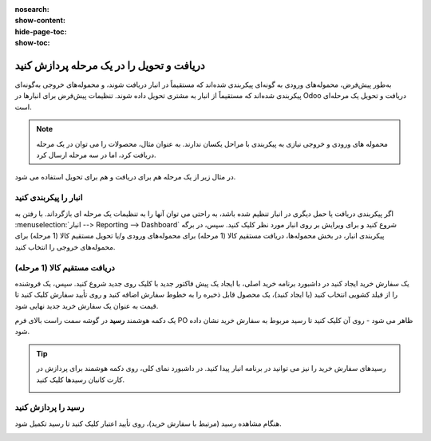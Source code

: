 :nosearch:
:show-content:
:hide-page-toc:
:show-toc:

==============================================
دریافت و تحویل را در یک مرحله پردازش کنید
==============================================

به‌طور پیش‌فرض، محموله‌های ورودی به گونه‌ای پیکربندی شده‌اند که مستقیماً در انبار دریافت شوند، و محموله‌های خروجی به‌گونه‌ای پیکربندی شده‌اند که مستقیماً از انبار به مشتری تحویل داده شوند. تنظیمات پیش‌فرض برای انبارها در Odoo دریافت و تحویل یک مرحله‌ای است.


.. note::
    محموله های ورودی و خروجی نیازی به پیکربندی با مراحل یکسان ندارند. به عنوان مثال، محصولات را می توان در یک مرحله دریافت کرد، اما در سه مرحله ارسال کرد.


در مثال زیر از یک مرحله هم برای دریافت و هم برای تحویل استفاده می شود.


انبار را پیکربندی کنید
---------------------------------------------

اگر پیکربندی دریافت یا حمل دیگری در انبار تنظیم شده باشد، به راحتی می توان آنها را به تنظیمات یک مرحله ای بازگرداند.
با رفتن به  :menuselection:`انبار --> Reporting --> Dashboard`  شروع کنید و برای ویرایش بر روی انبار مورد نظر کلیک کنید. سپس، در برگه پیکربندی انبار، در بخش محموله‌ها، دریافت مستقیم کالا (1 مرحله) برای محموله‌های ورودی و/یا تحویل مستقیم کالا (1 مرحله) برای محموله‌های خروجی را انتخاب کنید.

.. image:: ./img/dailyoperations/d1.jpg
    :align: center
    :alt: انبار


دریافت مستقیم کالا (1 مرحله)
-----------------------------------------------------------------------
یک سفارش خرید ایجاد کنید
در داشبورد برنامه خرید اصلی، با ایجاد یک پیش فاکتور جدید با کلیک روی جدید شروع کنید. سپس، یک فروشنده را از فیلد کشویی انتخاب کنید (یا ایجاد کنید)، یک محصول قابل ذخیره را به خطوط سفارش اضافه کنید و روی تأیید سفارش کلیک کنید تا قیمت به عنوان یک سفارش خرید جدید نهایی شود.

یک دکمه هوشمند **رسید** در گوشه سمت راست بالای فرم PO ظاهر می شود - روی آن کلیک کنید تا رسید مربوط به سفارش خرید نشان داده شود.

.. image:: ./img/dailyoperations/d2.jpg
    :align: center
    :alt: انبار

.. tip::
    رسیدهای سفارش خرید را نیز می توانید در برنامه انبار پیدا کنید. در داشبورد نمای کلی، روی دکمه هوشمند  برای پردازش در کارت کانبان رسیدها کلیک کنید.

    .. image:: ./img/dailyoperations/d3.jpg
        :align: center
        :alt: انبار

رسید را پردازش کنید
----------------------------------------------
هنگام مشاهده رسید (مرتبط با سفارش خرید)، روی تأیید اعتبار کلیک کنید تا رسید تکمیل شود.

.. image:: ./img/dailyoperations/d4.jpg
    :align: center
    :alt: انبار

